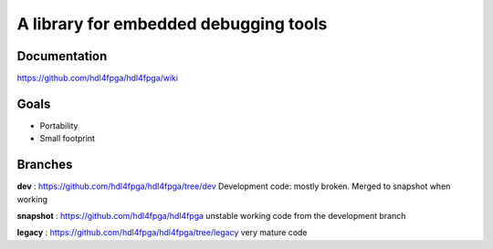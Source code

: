 A library for embedded debugging tools
======================================

Documentation
-------------

https://github.com/hdl4fpga/hdl4fpga/wiki

Goals 
-----

- Portability
- Small footprint

Branches
--------

**dev** : https://github.com/hdl4fpga/hdl4fpga/tree/dev
Development code: mostly broken. Merged to snapshot when working

**snapshot** : https://github.com/hdl4fpga/hdl4fpga
unstable working code from the development branch

**legacy** : https://github.com/hdl4fpga/hdl4fpga/tree/legacy
very mature code